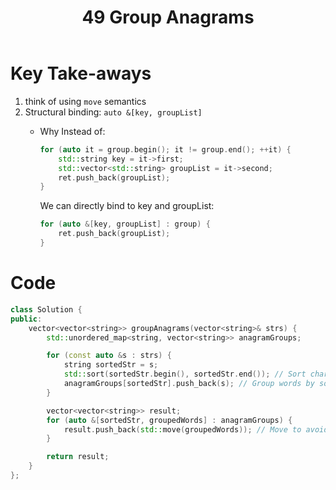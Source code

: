 #+title: 49 Group Anagrams

* Key Take-aways
1. think of using ~move~ semantics
2. Structural binding: ~auto &[key, groupList]~
  - Why
    Instead of:

    #+BEGIN_SRC cpp
    for (auto it = group.begin(); it != group.end(); ++it) {
        std::string key = it->first;
        std::vector<std::string> groupList = it->second;
        ret.push_back(groupList);
    }
    #+END_SRC

    We can directly bind to key and groupList:

    #+BEGIN_SRC cpp
    for (auto &[key, groupList] : group) {
        ret.push_back(groupList);
    }
    #+END_SRC

* Code
#+BEGIN_SRC cpp
class Solution {
public:
    vector<vector<string>> groupAnagrams(vector<string>& strs) {
        std::unordered_map<string, vector<string>> anagramGroups;

        for (const auto &s : strs) {
            string sortedStr = s;
            std::sort(sortedStr.begin(), sortedStr.end()); // Sort characters
            anagramGroups[sortedStr].push_back(s); // Group words by sorted version
        }

        vector<vector<string>> result;
        for (auto &[sortedStr, groupedWords] : anagramGroups) {
            result.push_back(std::move(groupedWords)); // Move to avoid unnecessary copying
        }

        return result;
    }
};
#+END_SRC
